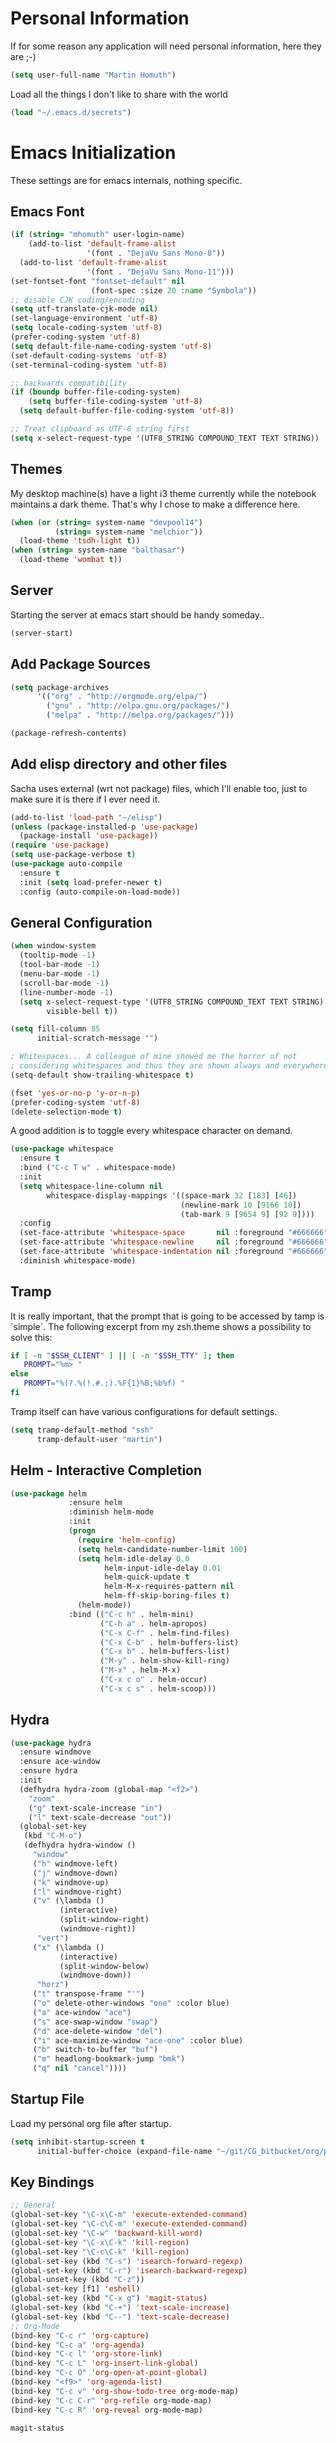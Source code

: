 #+STARTUP: indent content hidestars
* Personal Information

If for some reason any application will need personal information,
here they are ;-)

#+BEGIN_SRC emacs-lisp
  (setq user-full-name "Martin Homuth")
#+END_SRC

#+RESULTS:
: Martin Homuth

Load all the things I don't like to share with the world

#+BEGIN_SRC emacs-lisp
(load "~/.emacs.d/secrets")
#+END_SRC

#+RESULTS:
: t

* Emacs Initialization

These settings are for emacs internals, nothing specific.

** Emacs Font
#+BEGIN_SRC emacs-lisp
  (if (string= "mhomuth" user-login-name)
      (add-to-list 'default-frame-alist
                   '(font . "DejaVu Sans Mono-8"))
    (add-to-list 'default-frame-alist
                   '(font . "DejaVu Sans Mono-11")))
  (set-fontset-font "fontset-default" nil
                    (font-spec :size 20 :name "Symbola"))
  ;; disable CJK coding/encoding
  (setq utf-translate-cjk-mode nil)
  (set-language-environment 'utf-8)
  (setq locale-coding-system 'utf-8)
  (prefer-coding-system 'utf-8)
  (setq default-file-name-coding-system 'utf-8)
  (set-default-coding-systems 'utf-8)
  (set-terminal-coding-system 'utf-8)

  ;; backwards compatibility
  (if (boundp buffer-file-coding-system)
      (setq buffer-file-coding-system 'utf-8)
    (setq default-buffer-file-coding-system 'utf-8))

  ;; Treat clipboard as UTF-8 string first
  (setq x-select-request-type '(UTF8_STRING COMPOUND_TEXT TEXT STRING))
#+END_SRC

#+RESULTS:
| UTF8_STRING | COMPOUND_TEXT | TEXT | STRING |

** Themes

My desktop machine(s) have a light i3 theme currently while the
notebook maintains a dark theme. That's why I chose to make a
difference here.

#+BEGIN_SRC emacs-lisp
  (when (or (string= system-name "devpool14")
            (string= system-name "melchior"))
    (load-theme 'tsdh-light t))
  (when (string= system-name "balthasar")
    (load-theme 'wombat t))

#+END_SRC

** Server

Starting the server at emacs start should be handy someday..

#+BEGIN_SRC emacs-lisp
(server-start)
#+END_SRC

#+RESULTS:

** Add Package Sources

   #+BEGIN_SRC emacs-lisp
          (setq package-archives
                '(("org" . "http://orgmode.org/elpa/")
                  ("gnu" . "http://elpa.gnu.org/packages/")
                  ("melpa" . "http://melpa.org/packages/")))

          (package-refresh-contents)
   #+END_SRC

   #+RESULTS:

** Add elisp directory and other files

Sacha uses external (wrt not package) files, which I'll enable too,
just to make sure it is there if I ever need it.

#+BEGIN_SRC emacs-lisp
  (add-to-list 'load-path "~/elisp")
  (unless (package-installed-p 'use-package)
    (package-install 'use-package))
  (require 'use-package)
  (setq use-package-verbose t)
  (use-package auto-compile
    :ensure t
    :init (setq load-prefer-newer t)
    :config (auto-compile-on-load-mode))
#+END_SRC

#+RESULTS:
: t

** General Configuration

#+BEGIN_SRC emacs-lisp
  (when window-system
    (tooltip-mode -1)
    (tool-bar-mode -1)
    (menu-bar-mode -1)
    (scroll-bar-mode -1)
    (line-number-mode -1)
    (setq x-select-request-type '(UTF8_STRING COMPOUND_TEXT TEXT STRING)
          visible-bell t))

  (setq fill-column 85
        initial-scratch-message "")

  ; Whitespaces... A colleague of mine showed me the horror of not
  ; considering whitespaces and thus they are shown always and everywhere!
  (setq-default show-trailing-whitespace t)

  (fset 'yes-or-no-p 'y-or-n-p)
  (prefer-coding-system 'utf-8)
  (delete-selection-mode t)
#+END_SRC

#+RESULTS:
: t

A good addition is to toggle every whitespace character on demand.

#+BEGIN_SRC emacs-lisp
  (use-package whitespace
    :ensure t
    :bind ("C-c T w" . whitespace-mode)
    :init
    (setq whitespace-line-column nil
          whitespace-display-mappings '((space-mark 32 [183] [46])
                                        (newline-mark 10 [9166 10])
                                        (tab-mark 9 [9654 9] [92 9])))
    :config
    (set-face-attribute 'whitespace-space       nil :foreground "#666666" :background nil)
    (set-face-attribute 'whitespace-newline     nil :foreground "#666666" :background nil)
    (set-face-attribute 'whitespace-indentation nil :foreground "#666666" :background nil)
    :diminish whitespace-mode)
#+END_SRC

#+RESULTS:

** Tramp

It is really important, that the prompt that is going to be accessed
by tamp is `simple`. The following excerpt from my zsh.theme shows a
possibility to solve this:

#+BEGIN_SRC sh :tangle no :eval no
  if [ -n "$SSH_CLIENT" ] || [ -n "$SSH_TTY" ]; then
     PROMPT="%m> "
  else
     PROMPT="%(?.%(!.#.;).%F{1}%B;%b%f) "
  fi
#+END_SRC

Tramp itself can have various configurations for default settings.

#+BEGIN_SRC emacs-lisp
  (setq tramp-default-method "ssh"
        tramp-default-user "martin")
#+END_SRC

#+RESULTS:
: martin

** Helm - Interactive Completion

#+BEGIN_SRC emacs-lisp
  (use-package helm
               :ensure helm
               :diminish helm-mode
               :init
               (progn
                 (require 'helm-config)
                 (setq helm-candidate-number-limit 100)
                 (setq helm-idle-delay 0.0
                       helm-input-idle-delay 0.01
                       helm-quick-update t
                       helm-M-x-requires-pattern nil
                       helm-ff-skip-boring-files t)
                 (helm-mode))
               :bind (("C-c h" . helm-mini)
                      ("C-h a" . helm-apropos)
                      ("C-x C-f" . helm-find-files)
                      ("C-x C-b" . helm-buffers-list)
                      ("C-x b" . helm-buffers-list)
                      ("M-y" . helm-show-kill-ring)
                      ("M-x" . helm-M-x)
                      ("C-x c o" . helm-occur)
                      ("C-x c s" . helm-scoop)))
#+END_SRC

** Hydra

#+BEGIN_SRC emacs-lisp
  (use-package hydra
    :ensure windmove
    :ensure ace-window
    :ensure hydra
    :init
    (defhydra hydra-zoom (global-map "<f2>")
      "zoom"
      ("g" text-scale-increase "in")
      ("l" text-scale-decrease "out"))
    (global-set-key
     (kbd "C-M-o")
     (defhydra hydra-window ()
       "window"
       ("h" windmove-left)
       ("j" windmove-down)
       ("k" windmove-up)
       ("l" windmove-right)
       ("v" (\lambda ()
             (interactive)
             (split-window-right)
             (windmove-right))
        "vert")
       ("x" (\lambda ()
             (interactive)
             (split-window-below)
             (windmove-down))
        "horz")
       ("t" transpose-frame "'")
       ("o" delete-other-windows "one" :color blue)
       ("a" ace-window "ace")
       ("s" ace-swap-window "swap")
       ("d" ace-delete-window "del")
       ("i" ace-maximize-window "ace-one" :color blue)
       ("b" switch-to-buffer "buf")
       ("m" headlong-bookmark-jump "bmk")
       ("q" nil "cancel"))))
#+END_SRC

#+RESULTS:

** Startup File

Load my personal org file after startup.

#+BEGIN_SRC emacs-lisp
  (setq inhibit-startup-screen t
        initial-buffer-choice (expand-file-name "~/git/CG_bitbucket/org/personal.org"))
#+END_SRC

#+RESULTS:
| personal.org |

** Key Bindings
#+BEGIN_SRC emacs-lisp
  ;; General
  (global-set-key "\C-x\C-m" 'execute-extended-command)
  (global-set-key "\C-c\C-m" 'execute-extended-command)
  (global-set-key "\C-w" 'backward-kill-word)
  (global-set-key "\C-x\C-k" 'kill-region)
  (global-set-key "\C-c\C-k" 'kill-region)
  (global-set-key (kbd "C-s") 'isearch-forward-regexp)
  (global-set-key (kbd "C-r") 'isearch-backward-regexp)
  (global-unset-key (kbd "C-z"))
  (global-set-key [f1] 'eshell)
  (global-set-key (kbd "C-x g") 'magit-status)
  (global-set-key (kbd "C-+") 'text-scale-increase)
  (global-set-key (kbd "C--") 'text-scale-decrease)
  ;; Org-Mode
  (bind-key "C-c r" 'org-capture)
  (bind-key "C-c a" 'org-agenda)
  (bind-key "C-c l" 'org-store-link)
  (bind-key "C-c L" 'org-insert-link-global)
  (bind-key "C-c O" 'org-open-at-point-global)
  (bind-key "<f9>" 'org-agenda-list)
  (bind-key "C-c v" 'org-show-todo-tree org-mode-map)
  (bind-key "C-c C-r" 'org-refile org-mode-map)
  (bind-key "C-c R" 'org-reveal org-mode-map)
#+END_SRC

#+RESULTS:
: org-agenda-clock-in

#+END_SRC

#+RESULTS:
: magit-status

* Navigation
** Better Beginning Of The Line

Thanks to Howard Abrams for this neat function!

#+BEGIN_SRC emacs-lisp
  (defun smarter-move-beginning-of-line (arg)
    "Move point back to indentation of beginning of line.

  Move point to the first non-whitespace character on this line.
  If point is already there, move to the beginning of the line.
  Effectively toggle between the first non-whitespace character and
  the beginning of the line.

  If ARG is not nil or 1, move forward ARG - 1 lines first.  If
  point reaches the beginning or end of the buffer, stop there."
    (interactive "^p")
    (setq arg (or arg 1))

    ;; Move lines first
    (when (/= arg 1)
      (let ((line-move-visual nil))
        (forward-line (1- arg))))

    (let ((orig-point (point)))
      (back-to-indentation)
      (when (= orig-point (point))
        (move-beginning-of-line 1))))

  ;; remap C-a to `smarter-move-beginning-of-line'
  (global-set-key [remap move-beginning-of-line] 'smarter-move-beginning-of-line)
  (global-set-key [remap org-beginning-of-line]  'smarter-move-beginning-of-line)

#+END_SRC

#+RESULTS:
: smarter-move-beginning-of-line

** Better delete line

I am used to delete my lines using C-k and with the previous changes
from Better Beginning Of The Line this can be cumbersome. Therefore
there is a need for changing this behavior to deleting the whole line
if the point is at the beginning of the line.

#+BEGIN_SRC emacs-lisp :eval no :tangle no
  (defun hungry-eat-line ()
    ""
    (interactive)
    (save-excursion
      (let ((indent-point
             (save-excursion
               (back-to-indentation)
        (if (= indent-point (point))
            (kill-whole-line)
          (kill-line nil))))))))

  (global-set-key (kbd "C-k") 'hungry-eat-line)
#+END_SRC

#+RESULTS:
: hungry-eat-line

** Helm-Swoop
#+BEGIN_SRC emacs-lisp
  (use-package helm-swoop
    :ensure t
    :defer t
    :bind
    (("C-S-s" . helm-swoop)
     ("M-i" . helm-swoop)
     ("M-s s" . helm-swoop)
     ("C-x M-i" . helm-multi-swoop-all))
    :config
    (define-key isearch-mode-map (kbd "M-i") 'helm-swoop-from-isearch)
    (define-key helm-swoop-map (kbd "M-i") 'helm-multi-swoop-all-from-helm-swoop))
#+END_SRC

#+RESULTS:
* Version Control
** Git

Magit seems to be the one and only package when dealing with git
repositories. We will see, if there is something else needed ever.

#+BEGIN_SRC emacs-lisp
(use-package magit
  :ensure t
  :init
  (setq magit-auto-revert-mode nil)
  (setq magit-last-seen-setup-instructions "1.4.0"))
#+END_SRC

#+RESULTS:

** Symbolic Links

The default behavior of emacs is to ask whether to follow symbolic
links or not. If not following the link, the `file` is opened, but
there can't be interaction with the version control (magit) and thus I
like the default behavior to be follow the links.

#+BEGIN_SRC emacs-lisp
  (setq vc-follow-symlinks t)
#+END_SRC

* Startup

Testing some scripts for startup

#+BEGIN_SRC shell
  #!/bin/sh
  # This script handles various different startup tasks

  # synchronization of important git repositories
  REPOS="github/martinhomuth/repos/emacs-org git/dotfiles git/CG_bitbucket/org"

  echo -n "Updating repositories"
  echo "============================" >>/var/log/startup.log
  for repo in $REPOS; do
      pushd ~/$repo >/dev/null
      # if ~ breaks, use lisp variable user-login-name
      echo -n "."
      echo -e "------------------------------\n$(date) - $repo" >> /var/log/startup.log 2>&1
      {
          git pull
      } >> /var/log/startup.log 2>&1
      if [ $? -eq 1 ]; then
          notify-send "Git repository $repo" "Pull failed"
          # TODO check for needed push
      fi
      popd >/dev/null
  done
  echo "done."
  echo "============================" >>/var/log/startup.log
#+END_SRC

#+RESULTS:
: Updating repositories.done.

* Org-Mode
** General

As the most awesome people do, I too use org-mode! :)

#+BEGIN_SRC emacs-lisp
  (use-package org
    :ensure t
    :init
    (setq org-clock-idle-time nil)
    (setq org-log-done 'time)
    (setq org-clock-report-include-clocking-task t)
    :config
    (add-hook 'org-clock-in-hook 'martin/org-clock-in-set-state-to-started)
    (add-hook 'org-babel-after-execute-hook 'org-display-inline-images)
    (eval-after-load 'org-agenda
      '(bind-key "i" 'org-agenda-clock-in org-agenda-mode-map))
    (setq org-hide-emphasis-markers t)
    (org-babel-do-load-languages
     'org-babel-load-languages
     '((shell . t)
       (emacs-lisp . t)))
    )

  (use-package org-bullets
    :ensure t
    :config
    (add-hook 'org-mode-hook (lambda() (org-bullets-mode 1)))
    (setq org-bullets-bullet-list '("✙" "♱" "♰" "☥" "✞" "✟" "✝" "†" "✠" "✚" "✜" "✛" "✢" "✣" "✤" "✥")
          org-ellipsis "➔"))
  #+END_SRC

#+RESULTS:
: t

** Publish HTML

Recently I played with writing my blog with org-mode but I did not
have the time yet to steamline it.

#+BEGIN_SRC emacs-lisp :export no
  (use-package ox-publish
    :config
    (setq org-publish-project-alist
          '(
            ("org-notes"
             :base-directory "~/web/martinhomuth_org/"
             :base-extension "org"
             :publishing-directory "~/web/martinhomuth/"
             :recursive t
             :publishing-function org-html-publish-to-html
             :headline-levels 4
             :auto-preamble
             )
            ("org-static"
             :base-directory "~/web/martinhomuth_org/"
             :base-extension "css\\|js\\|png\\|jpg\\|gif\\|pdf\\|mp3\\|ogg\\|swf"
             :publishing-directory "~/web/martinhomuth/"
             :recursive t
             :publishing-function org-publish-attachment
             )
            ("org" :components ("org-notes" "org-static"))
            )))
#+END_SRC

#+RESULTS:
: t

** Taking Notes

Setting the directories for the notes to be placed in - this will be
synced soonish.

#+BEGIN_SRC emacs-lisp
  (setq org-directory "~/git/CG_bitbucket/org")
  (setq org-default-notes-file "~/git/CG_bitbucket/org/personal.org")
#+END_SRC

#+RESULTS:
: ~/git/org/personal.org

*** Templates

Let's use =org-capture= to quickly add the things that come to mind all the time :)

#+BEGIN_SRC emacs-lisp
  (defvar martin/org-project-template "* %^{Project Description} %^g
  :PROPERTIES:
  :Effort: %^{effort|1:00|0:05|0:10|0:15|0:30|0:45|2:00|4:00|8:00}
  :END:
  SCHEDULED: %^t
  Why? %?
  What?
  Who?
  Where?
  How?
  Outcome?
  ,** Brainstorming
    Collect 10 Ideas
  " "Full Project Description")
  (defvar martin/org-basic-task-template "* TODO %^{Task}
  SCHEDULED: %^t
  :PROPERTIES:
  :Effort: %^{effort|1:00|0:05|0:10|0:15|0:30|0:45|2:00|4:00}
  :END:
  %?
  " "Basic task data")
  (defvar martin/org-programming-workout-template "* %^{Workout Description}
  :PROPERTIES:
  :Effort: %^{effort|0:05|0:10|0:15|0:20|0:25}
  :END:
  %^g%?
  " "Programming Workout Template")
  (defvar martin/org-journal-template
    "**** %^{Description} %^g
  :PROPERTIES:
  :Effort: %^{effort|0:05|0:10|0:15|0:20|0:25|0:30|0:45|1:00|2:00|4:00|8:00}
  :END:
  %T"
    "Journal Template")
  (setq org-capture-templates
        `(("t" "Tasks" entry
           (file+headline "~/git/CG_bitbucket/org/personal.org" "INBOX")
           ,martin/org-basic-task-template)
          ("T" "Quick Task" entry
           (file+headline "~/git/CG_bitbucket/org/personal.org" "INBOX")
           "* TODO %^{Task}"
           :immediate-finish t)
          ("j" "Journal entry" plain
           (file+datetree "~/git/CG_bitbucket/org/journal.org")
           ,martin/org-journal-template
           :immediate-finish t)
          ("a" "Appointments" entry
           (file+headline "~/git/CG_bitbucket/org/organizer.org" "Appointments")
           "* %?\n%i")
          ("d" "Decisions" entry
           (file+headline "~/git/CG_bitbucket/org/personal.org" "Decisions")
           "* %?\n%i")
          ("p" "Project" entry
           (file+headline "~/git/CG_bitbucket/org/personal.org" "Projects")
           ,martin/org-project-template)
          ("W" "Workout" entry
           (file+headline "~/git/CG_bitbucket/org/personal.org" "Primary Skills")
           ,martin/org-programming-workout-template)))
  (bind-key "C-M-r" 'org-capture)
#+END_SRC

#+RESULTS:
: org-capture

*** Refiling

=org-refile= lets you organize notes by typing in the headline to file
them under.

#+BEGIN_SRC emacs-lisp
  (setq org-reverse-note-order t)
  (setq org-refile-use-outline-path nil)
  (setq org-refile-allow-creating-parent-nodes 'confirm)
  (setq org-refile-use-cache nil)
  (setq org-refile-targets '((org-agenda-files . (:maxlevel . 6))))
  (setq org-blank-before-entry nil)
#+END_SRC

#+RESULTS:

** org-caldav

#+BEGIN_SRC emacs-lisp
    (use-package org-caldav
      :ensure t
      :config
      (setq org-caldav-url martin-caldav-url)
      (setq org-caldav-calendars
            '((:calendar-id "personal"
                            :files ("~/git/CG_bitbucket/org/personal.org" "~/git/CG_bitbucket/org/organizer.org" "~/git/CG_bitbucket/org/journal.org")
                            :inbox "~/git/CG_bitbucket/org/inbox/frompersonal.org")
              (:calendar-id "work"
                            :files ("~/git/CG_bitbucket/org/work.org")
                            :inbox "~/git/CG_bitbucket/org/inbox/fromwork.org"))))

#+END_SRC

#+RESULTS:
: t

** Managing Tasks

*** Track TODO state

#+BEGIN_SRC emacs-lisp
  (setq org-todo-keywords
        '((sequence
           "TODO(t)"   ; next action
           "TOBLOG(b)"  ; next action
           "STARTED(s)"
           "WAITING(w@/!)"
           "SOMEDAY(.)" "|" "DONE(x!)" "CANCELLED(c@)")
          (sequence "TODELEGATE(-)" "DELEGATED(d)" "|" "COMPLETE(x)")))

  (setq org-todo-keyword-faces
        '(("TODO" . (:foreground "green" :weight bold))
          ("DONE" . (:foreground "cyan" :weight bold))
          ("WAITING" . (:foreground "red" :weight bold))
          ("SOMEDAY" . (:foregound "gray" :weight bold))))
#+END_SRC

#+RESULTS:
| TODO    | :foreground | green | :weight | bold |
| DONE    | :foreground | cyan  | :weight | bold |
| WAITING | :foreground | red   | :weight | bold |
| SOMEDAY | :foregound  | gray  | :weight | bold |

*** Tag Tasks with GTD-ish contexts

This defines the key commands for those, too.

#+BEGIN_SRC emacs-lisp
  (setq org-tag-alist '(("call" . ?c)
                        ("@computer" . ?l)
                        ("@home" . ?h)
                        ("errand" . ?e)
                        ("@office" . ?o)
                        ("@anywhere" . ?a)
                        ("meetings" . ?m)
                        ("readreview" . ?r)
                        ("writing" . ?w)
                        ("programming" . ?p)
                        ("short" . ?s)
                        ("quantified" . ?q)
                        ("highenergy" . ?1)
                        ("lowenergy" . ?0)
                        ("business" . ?B)))
#+END_SRC

#+RESULTS:

*** Enable Filtering by Effort Estimates

That way it is easy to see short tasks that i can finish fast

#+BEGIN_SRC emacs-lisp
  (add-to-list 'org-global-properties
               '("Effort_ALL" . "0:05 0:10 0:15 0:20 0:25 0:30 0:45 1:00 2:00 4:00"))
#+END_SRC

#+RESULTS:

*** Track Time
#+BEGIN_SRC emacs-lisp

  (defun martin/org-clock-in-set-state-to-started ()
    "Mark STARTED when clocked in."
    (save-excursion
      (catch 'exit
        (cond
         ((derived-mode-p 'org-agenda-mode)
          (let* ((marker (or (org-get-at-bol 'org-marker)
                             (org-agenda-error)))
                 (hdmarker (or (org-get-at-bol 'org-hd-marker) marker))
                 (pos (marker-position marker))
                 (col (current-column))
                 newhead)
            (org-with-remote-undo (marker-buffer marker)
              (with-current-buffer (marker-buffer marker)
                (widen)
                (goto-char pos)
                (org-back-to-heading t)
                (if (org-get-todo-state)
                    (org-todo "STARTED"))))))
         (t (if (org-get-todo-state)
                (org-todo "STARTED")))))))
#+END_SRC

#+RESULTS:
: martin/org-clock-in-set-state-to-started

Too many clock entries clutter up a heading
#+BEGIN_SRC emacs-lisp
  (setq org-log-into-drawer "LOGBOOK")
  (setq org-clock-into-drawer 1)
#+END_SRC

#+RESULTS:
: 1

*** Habits

#+BEGIN_SRC emacs-lisp
  (setq org-habit-graph-column 80)
  (setq org-habit-show-habits-only-for-today nil)
#+END_SRC

#+RESULTS:

*** Estimating Tasks

#+BEGIN_SRC emacs-lisp
  (add-hook 'org-clock-in-prepare-hook
            'martin/org-mode-ask-effort)
  (defun martin/org-mode-ask-effort ()
    "Ask for an effort estimate when clocking in."
    (unless (org-entry-get (point) "Effort")
      (let ((effort
             (completing-read
              "Effort: "
              (org-entry-get-multivalued-property (point) "Effort"))))
        (unless (equal effort "")
          (org-set-property "Effort" effort)))))
#+END_SRC

#+RESULTS:
: martin/org-mode-ask-effort

** Org Agenda

*** Basic Configuration
#+BEGIN_SRC emacs-lisp
  (setq org-agenda-files
        (delq nil
              (mapcar (lambda (x) (and (file-exists-p x) x))
                      '("~/git/CG_bitbucket/org/personal.org"
                        "~/git/CG_bitbucket/org/work.org"
                        "~/git/CG_bitbucket/org/journal.org"
                        "~/git/CG_bitbucket/org/organizer.org"))))
#+END_SRC

#+RESULTS:
| ~/git/org/personal.org | ~/git/org/work.org | ~/git/org/journal.org | ~/git/org/organizer.org |

This is some configuration of Sacha's
#+BEGIN_SRC emacs-lisp
  (setq org-agenda-span 2)
  (setq org-agenda-sticky nil)
  (setq org-agenda-show-log t)
  (setq org-agenda-skip-scheduled-if-done t)
  (setq org-agenda-skip-deadline-if-done t)
  (setq org-agenda-skip-deadline-prewarning-if-scheduled 'pre-scheduled)
  (setq org-agenda-time-grid
        '((daily today require-timed)
          "-------------"
          (800 1000 1200 1400 1600 1800)))
  (setq org-columns-default-format "%50ITEM %12SCHEDULED %TODO %3PRIORITY %Effort{:} %TAGS")
#+END_SRC

#+RESULTS:
: %50ITEM %12SCHEDULED %TODO %3PRIORITY %Effort{:} %TAGS


* Programming
** General

#+BEGIN_SRC emacs-lisp
  (use-package auto-complete
    :ensure t
    :config
    (require 'auto-complete-config)
    (ac-config-default)
    (global-auto-complete-mode t))
#+END_SRC

#+RESULTS:
: t

** C

Simple C-mode adjustments

#+BEGIN_SRC emacs-lisp
  (require 'cc-mode)
  (setq-default
   c-basic-offset 8
   cdefault-style "linux"
   tab-width 8
   indent-tabs-mode t)
  (define-key c-mode-base-map (kbd "RET") 'newline-and-indent)

  (defun compile-parent (command)
    (interactive
     (let* ((make-directory (locate-dominating-file (buffer-file-name)
                                                    "Makefile"))
            (command (concat "make -k -C "
                             (shell-quote-argument make-directory))))
       (list (compilation-read-command command))))
    (compile command))
#+END_SRC

#+RESULTS:
: compile-parent

C-mode hooks that just load when c-mode is activated

#+BEGIN_SRC emacs-lisp
  (add-hook 'c-mode-hook
            (lambda ()
              (unless (file-exists-p "Makefile")
                (set (make-local-variable 'compile-command)
                     (let ((file (file-name-nondirectory buffer-file-name)))
                       (format "%s %s %s %s -o %s"
                               (or (getenv "CC") "gcc")
                               (or (getenv "CPPFLAGS") "-DDEBUG=9")
                               (or (getenv "CFLAGS") "-Werror -pedantic -Wall -g -std=c11")
                               file
                               (file-name-sans-extension file))
                       (when (and filename
                                  (string-match (expand-file-name "~/src/linux-trees")
                                                filename))
                         (setq indent-tabs-mode t)
                         (setq show-trailing-whitespace t)
                         (c-set-style "linux-tabs-only")))))
              (add-to-list 'ac-sources 'ac-source-c-headers)
              (add-to-list 'ac-sources 'ac-source-c-header-symbols t)
              (hs-minor-mode)))

  (defun c-lineup-arglist-tabs-only (ignored)
    "Line up argument lists by tabs, not spaces"
    (let* ((anchor (c-langelem-pos c-syntactic-element))
           (column (c-langelem-2nd-pos c-syntactic-element))
           (offset (- (1+ column) anchor))
           (steps (floor offset c-basic-offset)))
      (* (max steps 1)
         c-basic-offset)))

  (add-hook 'c-mode-common-hook
            (lambda ()
              (c-add-style
               "linux-tabs-only"
               '("linux" (c-offsets-alist
                          (arglist-cont-nonempty
                           c-lineup-gcc-asm-reg
                           c-lineup-arglist-tabs-only))))))

#+END_SRC

#+RESULTS:
| (lambda nil (c-add-style linux-tabs-only (quote (linux (c-offsets-alist (arglist-cont-nonempty c-lineup-gcc-asm-reg c-lineup-arglist-tabs-only)))))) | my/add-semantic-to-autocomplete |

#+BEGIN_SRC emacs-lisp
  (semantic-mode 1)
  (defun my/add-semantic-to-autocomplete ()
    (add-to-list 'ac-sources 'ac-source-semantic))
  (add-hook 'c-mode-common-hook 'my/add-semantic-to-autocomplete)
#+END_SRC

#+RESULTS:
| my/add-semantic-to-autocomplete |

** WebDev

#+BEGIN_SRC emacs-lisp
  (use-package web-mode
    :ensure t
    :config
    (defun my-setup-php ()
      ;; enable web mode
      (web-mode)

      ;; make these variables local
      (make-local-variable 'web-mode-code-indent-offset)
      (make-local-variable 'web-mode-markup-indent-offset)
      (make-local-variable 'web-mode-css-indent-offset)

      ;; set indentation, can set different indentation level for different code type
      (setq web-mode-code-indent-offset 4)
      (setq web-mode-css-indent-offset 2)
      (setq web-mode-markup-indent-offset 2))
    (add-to-list 'auto-mode-alist '("\\.php$" . my-setup-php))
    )
#+END_SRC

#+RESULTS:
: t

